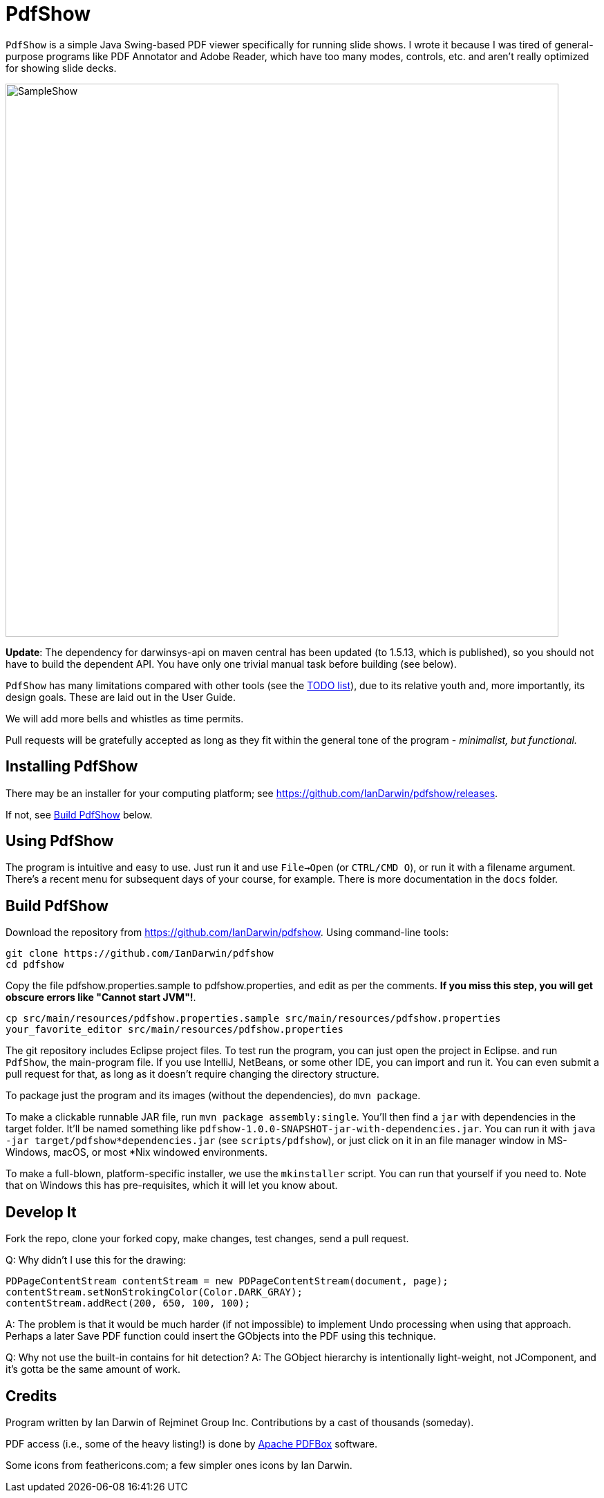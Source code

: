 = PdfShow

`PdfShow` is a simple Java Swing-based PDF viewer specifically for running slide shows.
I wrote it because I was tired of general-purpose programs like PDF Annotator and
Adobe Reader, which have too many modes, controls, etc. and aren't really optimized
for showing slide decks.

image::samples/SampleShow.png[width="800"]

*Update*:
The dependency for darwinsys-api on maven central has been updated (to 1.5.13, which is published),
so you should not have to build the dependent API. You have only one trivial manual task before building (see below).

`PdfShow` has many limitations compared with other tools (see the
https://github.com/IanDarwin/pdfshow/issues[TODO list]), due to
its relative youth and, more importantly, its design goals.
These are laid out in the User Guide.

We will add more bells and whistles as time permits.

Pull requests will be gratefully accepted as long as they fit
within the general tone of the program - _minimalist, but functional._

== Installing PdfShow

There may be an installer for your computing platform; see
https://github.com/IanDarwin/pdfshow/releases.

If not, see <<building>> below.

== Using PdfShow

The program is intuitive and easy to use.
Just run it and use `File->Open` (or `CTRL/CMD O`), or run it with a filename argument.
There's a recent menu for subsequent days of your course, for example.
There is more documentation in the `docs` folder.

[[building]]
== Build PdfShow

Download the repository from https://github.com/IanDarwin/pdfshow. Using command-line tools:

	git clone https://github.com/IanDarwin/pdfshow
	cd pdfshow

Copy the file pdfshow.properties.sample to pdfshow.properties, and edit as per the comments.
*If you miss this step, you will get obscure errors like "Cannot start JVM"!*.

	cp src/main/resources/pdfshow.properties.sample src/main/resources/pdfshow.properties
	your_favorite_editor src/main/resources/pdfshow.properties

The git repository includes Eclipse project files.
To test run the program, you can just open the project in Eclipse.
and run `PdfShow`, the main-program file.
If you use IntelliJ, NetBeans, or some other IDE, you can import and run it.
You can even submit a pull request for that, as long as it doesn't require changing
the directory structure.

To package just the program and its images (without the dependencies),
do `mvn package`.

To make a clickable runnable JAR file, run `mvn package assembly:single`.
You'll then find a `jar` with dependencies in the target folder.
It'll be named something like `pdfshow-1.0.0-SNAPSHOT-jar-with-dependencies.jar`.
You can run it with `java -jar target/pdfshow*dependencies.jar` (see `scripts/pdfshow`), or just click on it in an file
manager window in MS-Windows, macOS, or most *Nix windowed environments.

To make a full-blown, platform-specific installer, we use the `mkinstaller` script.
You can run that yourself if you need to.
Note that on Windows this has pre-requisites, which it will let you know about.

== Develop It

Fork the repo, clone your forked copy, make changes, test changes, send a pull request.

Q: Why didn't I use this for the drawing:

	PDPageContentStream contentStream = new PDPageContentStream(document, page);
	contentStream.setNonStrokingColor(Color.DARK_GRAY);
	contentStream.addRect(200, 650, 100, 100);

A: The problem is that it would be much harder (if not impossible) to implement Undo processing
when using that approach. Perhaps a later Save PDF function could
insert the GObjects into the PDF using this technique.

Q: Why not use the built-in contains for hit detection?
A: The GObject hierarchy is intentionally light-weight, not JComponent, and
it's gotta be the same amount of work.

== Credits

Program written by Ian Darwin of Rejminet Group Inc.
Contributions by a cast of thousands (someday).

PDF access (i.e., some of the heavy listing!) is done by
https://pdfbox.apache.org/[Apache PDFBox] software.

Some icons from feathericons.com; a few simpler ones icons by Ian Darwin.
